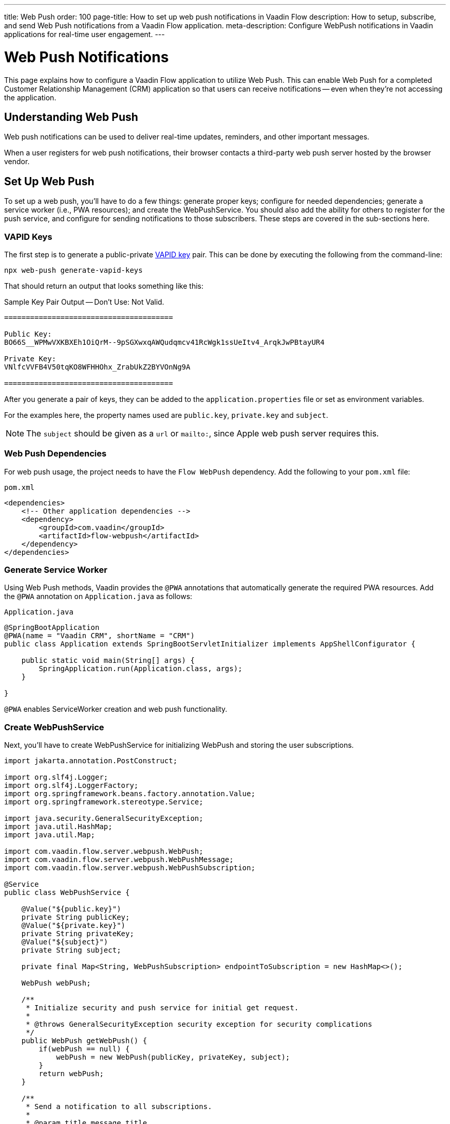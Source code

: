 ---
title: Web Push
order: 100
page-title: How to set up web push notifications in Vaadin Flow
description: How to setup, subscribe, and send Web Push notifications from a Vaadin Flow application.
meta-description: Configure WebPush notifications in Vaadin applications for real-time user engagement.
---


= [since:com.vaadin:vaadin@V24.2]#Web Push Notifications#

This page explains how to configure a Vaadin Flow application to utilize Web Push. This can enable Web Push for a completed Customer Relationship Management (CRM) application so that users can receive notifications -- even when they're not accessing the application.

== Understanding Web Push

Web push notifications can be used to deliver real-time updates, reminders, and other important messages.

When a user registers for web push notifications, their browser contacts a third-party web push server hosted by the browser vendor.


== Set Up Web Push

To set up a web push, you'll have to do a few things: generate proper keys; configure for needed dependencies; generate a service worker (i.e., PWA resources); and create the WebPushService. You should also add the ability for others to register for the push service, and configure for sending notifications to those subscribers. These steps are covered in the sub-sections here.


=== VAPID Keys

The first step is to generate a public-private link:https://web.dev/push-notifications-web-push-protocol/[VAPID key] pair. This can be done by executing the following from the command-line:

[source,terminal]
----
npx web-push generate-vapid-keys
----

That should return an output that looks something like this:

.Sample Key Pair Output -- Don't Use: Not Valid.
----

=======================================

Public Key:
BO66S__WPMwVXKBXEh1OiQrM--9pSGXwxqAWQudqmcv41RcWgk1ssUeItv4_ArqkJwPBtayUR4

Private Key:
VNlfcVVFB4V50tqKO8WFHHOhx_ZrabUkZ2BYVOnNg9A

=======================================

----

After you generate a pair of keys, they can be added to the `application.properties` file or set as environment variables.

For the examples here, the property names used are `public.key`, `private.key` and `subject`.

[NOTE]
The `subject` should be given as a `url` or `mailto:`, since Apple web push server requires this.


=== Web Push Dependencies

For web push usage, the project needs to have the `Flow WebPush` dependency. Add the following to your [filename]`pom.xml` file:

.`pom.xml`
[source,xml]
----
<dependencies>
    <!-- Other application dependencies -->
    <dependency>
        <groupId>com.vaadin</groupId>
        <artifactId>flow-webpush</artifactId>
    </dependency>
</dependencies>
----


=== Generate Service Worker

Using Web Push methods, Vaadin provides the `@PWA` annotations that automatically generate the required PWA resources. Add the `@PWA` annotation on [classname]`Application.java` as follows:

.`Application.java`
[source,java]
----
@SpringBootApplication
@PWA(name = "Vaadin CRM", shortName = "CRM")
public class Application extends SpringBootServletInitializer implements AppShellConfigurator {

    public static void main(String[] args) {
        SpringApplication.run(Application.class, args);
    }

}
----

`@PWA` enables ServiceWorker creation and web push functionality.


=== Create WebPushService

Next, you'll have to create WebPushService for initializing WebPush and storing the user subscriptions.

[source, java]
----
import jakarta.annotation.PostConstruct;

import org.slf4j.Logger;
import org.slf4j.LoggerFactory;
import org.springframework.beans.factory.annotation.Value;
import org.springframework.stereotype.Service;

import java.security.GeneralSecurityException;
import java.util.HashMap;
import java.util.Map;

import com.vaadin.flow.server.webpush.WebPush;
import com.vaadin.flow.server.webpush.WebPushMessage;
import com.vaadin.flow.server.webpush.WebPushSubscription;

@Service
public class WebPushService {

    @Value("${public.key}")
    private String publicKey;
    @Value("${private.key}")
    private String privateKey;
    @Value("${subject}")
    private String subject;

    private final Map<String, WebPushSubscription> endpointToSubscription = new HashMap<>();

    WebPush webPush;

    /**
     * Initialize security and push service for initial get request.
     *
     * @throws GeneralSecurityException security exception for security complications
     */
    public WebPush getWebPush() {
        if(webPush == null) {
            webPush = new WebPush(publicKey, privateKey, subject);
        }
        return webPush;
    }

    /**
     * Send a notification to all subscriptions.
     *
     * @param title message title
     * @param body message body
     */
    public void notifyAll(String title, String body) {
        endpointToSubscription.values().forEach(subscription -> {
            webPush.sendNotification(subscription, new WebPushMessage(title, body));
        });
    }

    private Logger getLogger() {
        return LoggerFactory.getLogger(WebPushService.class);
    }

    public void store(WebPushSubscription subscription) {
        getLogger().info("Subscribed to {}", subscription.endpoint());
        /*
         * Note, in a real world app you'll want to persist these
         * in the backend. Also, you probably want to know which
         * subscription belongs to which user to send custom messages
         * for different users. In this demo, we'll just use
         * endpoint URL as key to store subscriptions in memory.
         */
        endpointToSubscription.put(subscription.endpoint(), subscription);
    }


    public void remove(WebPushSubscription subscription) {
        getLogger().info("Unsubscribed {}", subscription.endpoint());
        endpointToSubscription.remove(subscription.endpoint());
    }

    public boolean isEmpty() {
        return endpointToSubscription.isEmpty();
    }

}
----


=== Adding Push Registration

The last step is to add the ability to register for the push service.

Flow contains the `WebPushRegistration` class that can be used to handle registering and deregistering of web push on the client. The WebPushRegistration needs the VAPID public key on construction.

The UI components for this can be two buttons: one for registering; and one for deregistering notifications.

[source,java]
----
WebPush webpush = webPushService.getWebPush();

Button subscribe = new Button("Subscribe");
Button unsubscribe = new Button("UnSubscribe");

subscribe.setEnabled(false);
subscribe.addClickListener(e -> {
    webpush.subscribe(subscribe.getUI().get(), subscription -> {
        webPushService.store(subscription);
        subscribe.setEnabled(false);
        unsubscribe.setEnabled(true);
    });
});

unsubscribe.setEnabled(false);
unsubscribe.addClickListener(e -> {
    webpush.unsubscribe(unsubscribe.getUI().get(), subscription -> {
        webPushService.remove(subscription);
        subscribe.setEnabled(true);
        unsubscribe.setEnabled(false);
    });
});
----

In cases where there exists a subscription on the client for the application, but it's been lost on the server, it can be obtained from the service worker.

[source,java]
----
@Override
protected void onAttach(AttachEvent attachEvent) {
    UI ui = attachEvent.getUI();
    pushApi.subscriptionExists(ui, registered -> {
        subscribe.setEnabled(!registered);
        unsubscribe.setEnabled(registered);
        if(registered && webPushService.isEmpty()) {
            pushApi.fetchExistingSubscription(ui, webPushService::store);
        }
    });
}
----


=== Sending Notifications

The `WebPushService` had the methods `sendNotification(subscription, messageJson)` and `notifyAll(title, body)`.

Sending a message to all registered subscribers using the `notifyAll()` method would look like this:

[source,java]
----
TextField message = new TextField("Message");
Button broadcast = new Button("Broadcast message");
broadcast.addClickListener(e ->
    webPushService.notifyAll("Message from administration", message.getValue())
);
----

For using `sendNotification`, the correct user subscription is needed. You can find source code for the examples on https://github.com/vaadin/base-starter-flow-webpush[GitHub].

You can also find source code for a CRM example with database usage on https://github.com/vaadin/flow-crm-tutorial/tree/feature/webpush[crm-tutorial].


.Brave Browser Support
[CAUTION]
====
For the Brave browser, web push notifications may work by default, when the browser is first installed. If not, notifications need to be enabled in the browser.

Inform the user to open their browser privacy settings (i.e., `brave://settings/privacy`) and enable the option labeled, "Use Google services for push messaging".
====


.iOS & iPadOS Support
[CAUTION]
====
Mobile Web Push for iOS and iPadOS requires the following:

- iOS or iPadOS version 16.4 or later;
- The user to install the web application shortcut to their Home Screen using the Share menu in Safari; and
- A user generated action is required to activate the permission prompt on the web application installed on the Home Screen.

For iOS and iPadOS, the registration needs to happen in the installed web application.

The Safari web browser needs the web push notification features enabled. To do this, go to menu:Settings[Safari > Advanced > Experimental Features]. There you can enable `Notifications` and `Push API`.
====

.Mobile Notifications
[NOTE]
Mobile devices require the site to be served through `https` with a TLS/SSL certificate or they won't accept the service worker.


=== Apply Custom Settings To Notifications

A notification can display additional information, such as an icon, custom actions in a drop-down, or an arbitrary data object. The available options are documented on https://developer.mozilla.org/en-US/docs/Web/API/ServiceWorkerRegistration/showNotification[`mdn` web docs]. Notification options can be provided to a [classname]`WebPushMessage` as a Java class object or record, or as a Jackson's `ObjectNode` representing the options in JSON format.

The following `WebPushAction` and `WebPushOptions` Java records hold custom options, such as actions, an icon, and a data object. Note that these records are not part of the Vaadin Web Push API and must be defined within the project, depending on the required options.

[source,java]
----
public record WebPushAction(String action, String title) implements Serializable {
}
public record WebPushOptions(String body,
                             List<WebPushAction> actions,
                             Serializable data,
                             String icon) implements Serializable {
}
----

They can be used as follows to send a notification with options. The example here is a web push notification with an icon, a data object, and a custom action.

[source,java]
----
WebPushAction webPushAction = new WebPushAction("dashboard", "Open Dashboard");
WebPushOptions webPushOptions = new WebPushOptions(
        body,
        List.of(webPushAction),
        "This is my data",
        "https://example.com/my-icon.png"
);
webPush.sendNotification(subscription, new WebPushMessage(title, webPushOptions));
----

The custom "dashboard" action opens the Dashboard view with the `/dashboard` URL mapping. This requires extending the Service Worker with a custom listener for the `notificationclick` event in [filename]`sw.ts`. For more details on customizing [filename]`sw.ts`, see <<{articles}/flow/configuration/pwa#overriding-the-generated-service-worker, Overriding the Generated Service Worker>>.

The example below shows a customised Service Worker with a custom action listener:

[source,typescript]
----
self.addEventListener('notificationclick', (e) => {
  e.notification.close();
  const dashboardUrl = '/dashboard';

  e.waitUntil(
    (async () => {
      if (e.action === 'dashboard') {
        // Get an arbitrary data object attached to a notification
        const data = e.notification.data || "no-data";
        console.log('Notification data: ' + data);

        // Use 'self as ServiceWorkerGlobalScope' to access clients
        const clientList = await (self as ServiceWorkerGlobalScope).clients.matchAll({ type: 'window', includeUncontrolled: true });

        for (const client of clientList) {
          if (client.url.includes(dashboardUrl) && 'focus' in client) {
            return client.focus();
          }
        }

        return (self as ServiceWorkerGlobalScope).clients.openWindow(dashboardUrl);
      } else {
        return focusOrOpenWindow();  // Your default handling function
      }
    })()
  );
});
----

The listener above opens the Dashboard view or focuses on the already open browser when a user clicks the 'Open Dashboard' action in a notification's drop-down. If a user clicks on the notification area instead, it opens a default page with an empty URL mapping. Additionally, it demonstrates how to access custom data in a notification.

[discussion-id]`AA0C567E-EEC6-4CEB-95FA-D9D96666D98F`
